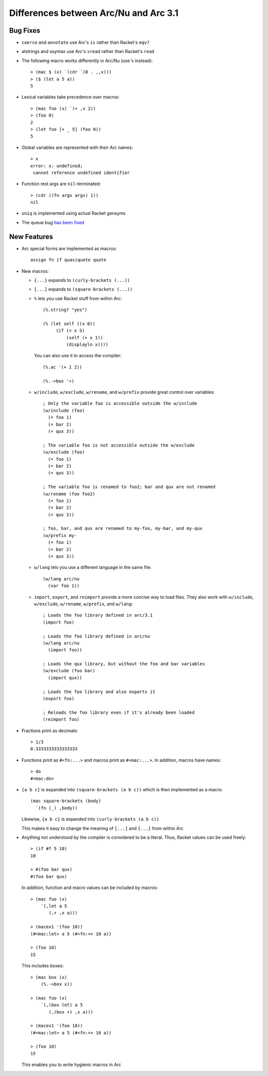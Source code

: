 Differences between Arc/Nu and Arc 3.1
======================================

Bug Fixes
---------

* ``coerce`` and ``annotate`` use Arc's ``is`` rather than Racket's ``eqv?``

* atstrings and ssyntax use Arc's ``sread`` rather than Racket's ``read``

* The following macro works differently in Arc/Nu (use ``%`` instead)::

    > (mac $ (x) `(cdr `(0 . ,,x)))
    > ($ (let a 5 a))
    5

* Lexical variables take precedence over macros::

    > (mac foo (x) `(+ ,x 2))
    > (foo 0)
    2
    > (let foo [+ _ 5] (foo 0))
    5

* Global variables are represented with their Arc names::

    > x
    error: x: undefined;
     cannot reference undefined identifier

* Function rest args are ``nil``-terminated::

    > (cdr ((fn args args) 1))
    nil

* ``uniq`` is implemented using actual Racket gensyms

* The queue bug `has been fixed <http://arclanguage.org/item?id=13616>`_


New Features
------------

* Arc special forms are implemented as macros::

    assign fn if quasiquote quote

* New macros:

  * ``{...}`` expands to ``(curly-brackets (...))``

  * ``[...]`` expands to ``(square-brackets (...))``

  * ``%`` lets you use Racket stuff from within Arc::

      (%.string? "yes")

      (% (let self ((x 0))
           (if (< x 5)
               (self (+ x 1))
               (displayln x))))

    You can also use it to access the compiler::

      (%.ac '(+ 1 2))

      (%.->box '+)

  * ``w/include``, ``w/exclude``, ``w/rename``, and ``w/prefix`` provide great control over variables::

      ; Only the variable foo is accessible outside the w/include
      (w/include (foo)
        (= foo 1)
        (= bar 2)
        (= qux 3))

      ; The variable foo is not accessible outside the w/exclude
      (w/exclude (foo)
        (= foo 1)
        (= bar 2)
        (= qux 3))

      ; The variable foo is renamed to foo2; bar and qux are not renamed
      (w/rename (foo foo2)
        (= foo 1)
        (= bar 2)
        (= qux 3))

      ; foo, bar, and qux are renamed to my-foo, my-bar, and my-qux
      (w/prefix my-
        (= foo 1)
        (= bar 2)
        (= qux 3))

  * ``w/lang`` lets you use a different language in the same file::

      (w/lang arc/nu
        (var foo 1))

  * ``import``, ``export``, and ``reimport`` provide a more concise way to load files. They also work with ``w/include``, ``w/exclude``, ``w/rename``, ``w/prefix``, and ``w/lang``::

      ; Loads the foo library defined in arc/3.1
      (import foo)

      ; Loads the foo library defined in arc/nu
      (w/lang arc/nu
        (import foo))

      ; Loads the qux library, but without the foo and bar variables
      (w/exclude (foo bar)
        (import qux))

      ; Loads the foo library and also exports it
      (export foo)

      ; Reloads the foo library even if it's already been loaded
      (reimport foo)

* Fractions print as decimals::

    > 1/3
    0.3333333333333333

* Functions print as ``#<fn:...>`` and macros print as ``#<mac:...>``. In
  addition, macros have names::

    > do
    #<mac:do>

* ``[a b c]`` is expanded into ``(square-brackets (a b c))`` which is then
  implemented as a macro::

    (mac square-brackets (body)
      `(fn (_) ,body))

  Likewise, ``{a b c}`` is expanded into ``(curly-brackets (a b c))``

  This makes it easy to change the meaning of ``[...]`` and ``{...}`` from
  within Arc

* Anything not understood by the compiler is considered to be a literal.
  Thus, Racket values can be used freely::

    > (if #f 5 10)
    10

    > #(foo bar qux)
    #(foo bar qux)

  In addition, function and macro values can be included by macros::

    > (mac foo (x)
        `(,let a 5
           (,+ ,x a)))

    > (macex1 '(foo 10))
    (#<mac:let> a 5 (#<fn:+> 10 a))

    > (foo 10)
    15

  This includes boxes::

    > (mac box (x)
        (%.->box x))

    > (mac foo (x)
        `(,(box let) a 5
           (,(box +) ,x a)))

    > (macex1 '(foo 10))
    (#<mac:let> a 5 (#<fn:+> 10 a))

    > (foo 10)
    15

  This enables you to write hygienic macros in Arc
